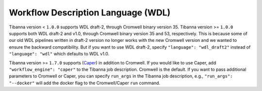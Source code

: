 ===================================
Workflow Description Language (WDL)
===================================

Tibanna version < ``1.0.0`` supports WDL draft-2, through Cromwell binary version 35. Tibanna version >= ``1.0.0`` supports both WDL draft-2 and v1.0, through Cromwell binary version 35 and 53, respectively. This is because some of our old WDL pipelines written in draft-2 version no longer works with the new Cromwell version and we wanted to ensure the backward compatibility. But if you want to use WDL draft-2, specify ``"language": "wdl_draft2"`` instead of ``"language": "wdl"`` which defaults to WDL v1.0.

Tibanna version >= ``1.7.0`` supports (Caper_) in addition to Cromwell. If you would like to use Caper, add ``"workflow_engine": "caper"`` to the Tibanna job description. Cromwell is the default. If you want to pass additional parameters to Cromwell or Caper, you can specify ``run_args`` in the Tibanna job description, e.g., ``"run_args": "--docker"`` will add the docker flag to the Cromwell/Caper ``run`` command.

.. _Caper: https://github.com/ENCODE-DCC/caper